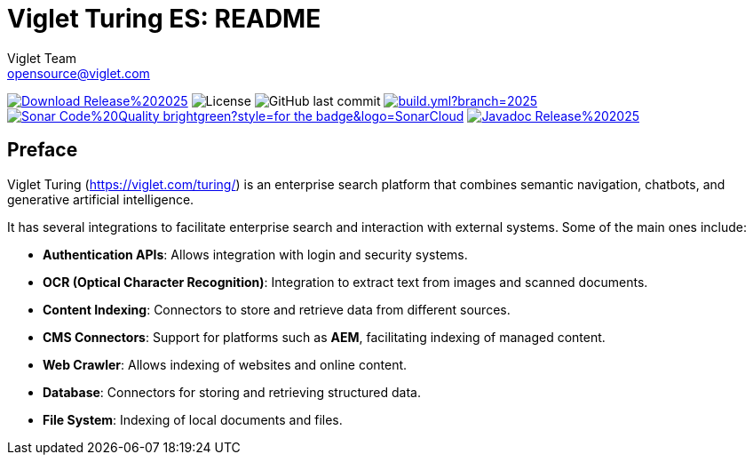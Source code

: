 = Viglet Turing ES: README
Viglet Team <opensource@viglet.com>
:organization: Viglet Turing
:toclevels: 5
:toc-title: Table of Content
:viglet-version: 2025.1

[preface]
image:https://img.shields.io/badge/Download-Release%20{viglet-version}-blue?style=for-the-badge&logo=OpenJDK[link="https://viglet.com/turing/download/"]
image:https://img.shields.io/github/license/openturing/turing.svg?style=for-the-badge&logo=Apache["License"]
image:https://img.shields.io/github/last-commit/openturing/turing.svg?style=for-the-badge&logo=java)[GitHub last commit]
image:https://img.shields.io/github/actions/workflow/status/openturing/turing/build.yml?branch=2025.1&style=for-the-badge&logo=GitHub[link="https://github.com/openviglet/turing/actions/workflows/build.yml"]
image:https://img.shields.io/badge/Sonar-Code%20Quality-brightgreen?style=for-the-badge&logo=SonarCloud[link="https://sonarcloud.io/project/overview?id=viglet_turing"]
image:https://img.shields.io/badge/Javadoc-Release%20{viglet-version}-brightgreen?style=for-the-badge&logo=OpenJDK[link="https://turing.viglet.com/latest/javadoc/"]

== Preface

Viglet Turing (https://viglet.com/turing/) is an enterprise search platform that combines semantic navigation, chatbots, and generative artificial intelligence.

It has several integrations to facilitate enterprise search and interaction with external systems. Some of the main ones include:

- **Authentication APIs**: Allows integration with login and security systems.
- **OCR (Optical Character Recognition)**: Integration to extract text from images and scanned documents.
- **Content Indexing**: Connectors to store and retrieve data from different sources.
- **CMS Connectors**: Support for platforms such as **AEM**, facilitating indexing of managed content.
- **Web Crawler**: Allows indexing of websites and online content.
- **Database**: Connectors for storing and retrieving structured data.
- **File System**: Indexing of local documents and files.
